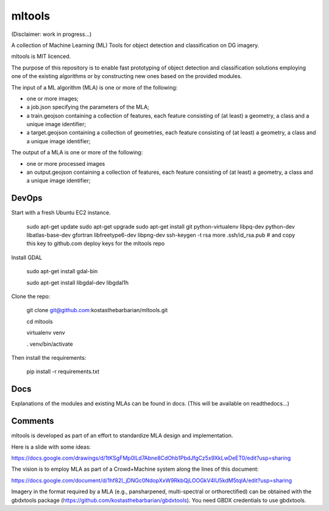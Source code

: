 mltools
=======

(Disclaimer: work in progress...)

A collection of Machine Learning (ML) Tools for object detection and classification on DG imagery.

mltools is MIT licenced.

The purpose of this repository is to enable fast prototyping of object detection and classification solutions 
employing one of the existing algorithms or by constructing new ones based on the provided modules.

The input of a ML algorithm (MLA) is one or more of the following:

- one or more images;
- a job.json specifying the parameters of the MLA;
- a train.geojson containing a collection of features, each feature consisting of (at least) a geometry, a class and a unique image identifier;
- a target.geojson containing a collection of geometries, each feature consisting of (at least) a geometry, a class and a unique image identifier;

The output of a MLA is one or more of the following:

- one or more processed images
- an output.geojson containing a collection of features, each feature consisting of (at least) a geometry, a class and a unique image identifier;


DevOps
------------

Start with a fresh Ubuntu EC2 instance.

.. highlights::

   sudo apt-get update
   sudo apt-get upgrade
   sudo apt-get install git python-virtualenv libpq-dev python-dev libatlas-base-dev gfortran libfreetype6-dev libpng-dev
   ssh-keygen -t rsa
   more .ssh/id_rsa.pub # and copy this key to github.com deploy keys for the mltools repo


Install GDAL

.. highlights::
   
   sudo apt-get install gdal-bin
   
   sudo apt-get install libgdal-dev libgdal1h

Clone the repo:

.. highlights::

   git clone git@github.com:kostasthebarbarian/mltools.git
   
   cd mltools
   
   virtualenv venv
   
   . venv/bin/activate
 
Then install the requirements:

.. highlights::

   pip install -r requirements.txt


Docs
----

Explanations of the modules and existing MLAs can be found in docs. 
(This will be available on readthedocs...) 


Comments
--------

mltools is developed as part of an effort to standardize MLA design and implementation. 

Here is a slide with some ideas:

https://docs.google.com/drawings/d/1tKSgFMp0lLd7Abne8CdOhb1PbdJfgCz5x9XkLwDeET0/edit?usp=sharing

The vision is to employ MLA as part of a Crowd+Machine system along the lines of this document:

https://docs.google.com/document/d/1hf82I_jDNGc0NdopXxW9RkbQjLOOGkV4lU5kdM5tqlA/edit?usp=sharing

Imagery in the format required by a MLA (e.g., pansharpened, multi-spectral or orthorectified) can be obtained with the gbdxtools package (https://github.com/kostasthebarbarian/gbdxtools). You need GBDX credentials to use gbdxtools.

